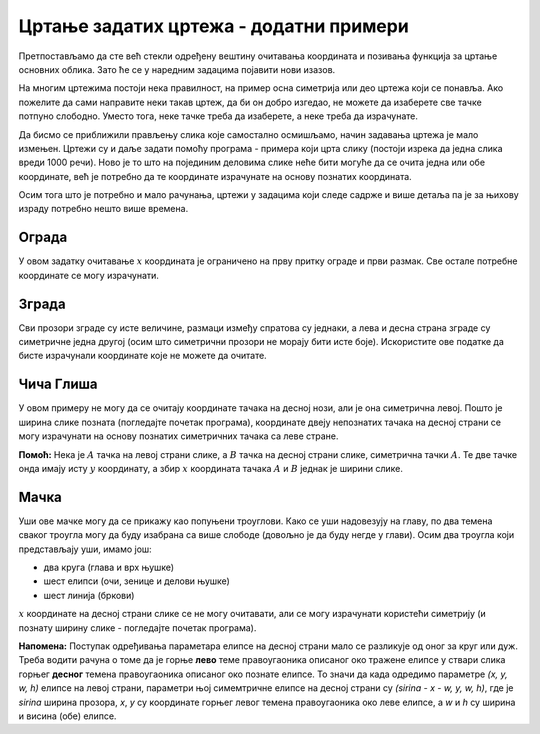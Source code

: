 Цртање задатих цртежа - додатни примери
---------------------------------------

Претпостављамо да сте већ стекли одређену вештину очитавања координата и позивања функција за цртање основних облика. Зато ће се у наредним задацима појавити нови изазов. 

На многим цртежима постоји нека правилност, на пример осна симетрија или део цртежа који се понавља. Ако пожелите да сами направите неки такав цртеж, да би он добро изгедао, не можете да изаберете све тачке потпуно слободно. Уместо тога, неке тачке треба да изаберете, а неке треба да израчунате. 

Да бисмо се приближили прављењу слика које самостално осмишљамо, начин задавања цртежа је мало измењен. Цртежи су и даље задати помоћу програма - примера који црта слику (постоји изрека да једна слика вреди 1000 речи). Ново је то што на појединим деловима слике неће бити могуће да се очита једна или обе координате, већ је потребно да те координате израчунате на основу познатих координата.

Осим тога што је потребно и мало рачунања, цртежи у задацима који следе садрже и више детаља па је за њихову израду потребно нешто више времена. 

Ограда
''''''

У овом задатку очитавање :math:`x` координата је ограничено на прву притку ограде и први размак. Све остале потребне координате се могу израчунати.

.. activecode:: PyGame_practice1a_fence
   :nocodelens:
   :enablecopy:
   :modaloutput:
   :playtask:
   :includexsrc: src\PyGame\1_Drawing\4_ByGrid_Additional\fence_assist_srp.py
   
.. reveal:: PyGame_practice1a_fence_reveal
   :showtitle: Прикажи решење
   :hidetitle: Сакриј решење

   Дат је комплетан програм, можете да га испробате и овде.
	       
   .. activecode:: PyGame_practice1a_fence_solution
      :nocodelens:
      :enablecopy:
      :modaloutput:
      :includesrc: src\PyGame\1_Drawing\4_ByGrid_Additional\fence_srp.py

Зграда
''''''

Сви прозори зграде су исте величине, размаци између спратова су једнаки, а лева и десна страна зграде су симетричне једна другој (осим што симетрични прозори не морају бити исте боје). Искористите ове податке да бисте израчунали координате које не можете да очитате.

.. activecode:: PyGame_practice1a_building
   :nocodelens:
   :enablecopy:
   :modaloutput:
   :playtask:
   :includexsrc: src\PyGame\1_Drawing\4_ByGrid_Additional\building_assist_srp.py
   
.. commented out 

    .. reveal:: PyGame_practice1a_building_reveal
       :showtitle: Прикажи решење
       :hidetitle: Сакриј решење

       Дат је комплетан програм, можете да га испробате и овде.
               
       .. activecode:: PyGame_practice1a_building_solution
          :nocodelens:
          :enablecopy:
          :modaloutput:
          :includesrc: src\PyGame\1_Drawing\4_ByGrid_Additional\building_srp.py

Чича Глиша
''''''''''

У овом примеру не могу да се очитају координате тачака на десној нози, али је она симетрична левој. Пошто је ширина слике позната (погледајте почетак програма), координате двеју непознатих тачака на десној страни се могу израчунати на основу познатих симетричних тачака са леве стране.

**Помоћ:** Нека је :math:`A` тачка на левој страни слике, а :math:`B` тачка на десној страни слике, симетрична тачки :math:`A`. Те две тачке онда имају исту :math:`y` координату, а збир :math:`x` координата тачака :math:`A` и :math:`B` једнак је ширини слике.

.. activecode:: PyGame_stickman
   :nocodelens:
   :enablecopy:
   :modaloutput:
   :playtask:
   :includexsrc: src\PyGame\1_Drawing\4_ByGrid_Additional\stickman_assist_srp.py
   
.. commented out 

    .. reveal:: PyGame_practice1a_stickman_reveal
       :showtitle: Прикажи решење
       :hidetitle: Сакриј решење

       Дат је комплетан програм, можете да га испробате и овде.
               
       .. activecode:: PyGame_practice1a_stickman_solution
          :nocodelens:
          :enablecopy:
          :modaloutput:
          :includesrc: src\PyGame\1_Drawing\4_ByGrid_Additional\stickman_srp.py

Мачка
'''''

Уши ове мачке могу да се прикажу као попуњени троуглови. Како се уши надовезују на главу, по два темена сваког троугла могу да буду изабрана са више слободе (довољно је да буду негде у глави). Осим два троугла који представљају уши, имамо још:

- два круга (глава и врх њушке)
- шест елипси (очи, зенице и делови њушке)
- шест линија (бркови)

:math:`x` координате на десној страни слике се не могу очитавати, али се могу израчунати користећи симетрију (и познату ширину слике - погледајте почетак програма). 

**Напомена:** Поступак одређивања параметара елипсе на десној страни мало се разликује од оног за круг или дуж. Треба водити рачуна о томе да је горње **лево** теме правоугаоника описаног око тражене елипсе у ствари слика горњег **десног** темена правоугаоника описаног око познате елипсе. То значи да када одредимо параметре *(x, y, w, h)* елипсе на левој страни, параметри њој симемтричне елипсе на десној страни су *(sirina - x - w, y, w, h)*, где је *sirina* ширина прозора, *x*, *y* су координате горњег левог темена правоугаоника око леве елипсе, а *w* и *h* су ширина и висина (обе) елипсе.

.. activecode:: PyGame_practice1a_cat
   :nocodelens:
   :enablecopy:
   :modaloutput:
   :playtask:
   :includexsrc: src\PyGame\1_Drawing\4_ByGrid_Additional\cat_assist_srp.py

.. reveal:: PyGame_practice1a_cat_reveal
   :showtitle: Прикажи решење
   :hidetitle: Сакриј решење

   Дат је комплетан програм, можете да га испробате и овде.
	       
   .. activecode:: PyGame_practice1a_cat_solution
      :nocodelens:
      :enablecopy:
      :modaloutput:
      :includesrc: src\PyGame\1_Drawing\4_ByGrid_Additional\cat_srp.py

